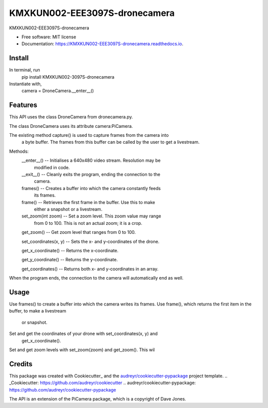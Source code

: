 =========
KMXKUN002-EEE3097S-dronecamera
=========


.. image:: https://img.shields.io/pypi/v/mypackage.svg
        :target: https://pypi.python.org/pypi/mypackage

.. image:: https://img.shields.io/travis/KMXKUN002/mypackage.svg
        :target: https://travis-ci.com/KMXKUN002/mypackage

.. image:: https://readthedocs.org/projects/mypackage/badge/?version=latest
        :target: https://mypackage.readthedocs.io/en/latest/?badge=latest
        :alt: Documentation Status




KMXKUN002-EEE3097S-dronecamera


* Free software: MIT license
* Documentation: https://KMXKUN002-EEE3097S-dronecamera.readthedocs.io.

Install
--------
In terminal, run
	pip install KMXKUN002-3097S-dronecamera

Instantiate with,
	camera = DroneCamera.__enter__()

Features
--------

This API uses the class DroneCamera from dronecamera.py.

The class DroneCamera uses its attribute camera:PiCamera.

The existing method capture() is used to capture frames from the camera into
 a byte buffer. The frames from this buffer can be called by the user to get 
 a livestream.

Methods:
        __enter__() -- Initialises a 640x480 video stream. Resolution may be 
                modified in code.

        __exit__() -- Cleanly exits the program, ending the connection to the 
                camera.

        frames() -- Creates a buffer into which the camera constantly feeds 
                its frames.

        frame() -- Retrieves the first frame in the buffer. Use this to make
                either a snapshot or a livestream.

        set_zoom(int zoom) -- Set a zoom level. This zoom value may range 
                from 0 to 100. This is not an actual zoom; it is a crop.

        get_zoom() -- Get zoom level that ranges from 0 to 100.

        set_coordinates(x, y) -- Sets the x- and y-coordinates of the drone.

        get_x_coordinate() -- Returns the x-coordinate.

        get_y_coordinate() -- Returns the y-coordinate.

        get_coordinates() -- Returns both x- and y-coordinates in an array.

When the program ends, the connection to the camera will automatically end as 
well.

Usage
--------
Use frames() to create a buffer into which the camera writes its frames.
Use frame(), which returns the first item in the buffer, to make a livestream
 or snapshot.

Set and get the coordinates of your drone with set_coordinates(x, y) and 
 get_x_coordinate().

Set and get zoom levels with set_zoom(zoom) and get_zoom(). This wil

Credits
-------

This package was created with Cookiecutter_ and the `audreyr/cookiecutter-pypackage`_ project template.
.. _Cookiecutter: https://github.com/audreyr/cookiecutter
.. _`audreyr/cookiecutter-pypackage`: https://github.com/audreyr/cookiecutter-pypackage

The API is an extension of the PiCamera package, which is a copyright of Dave Jones.
